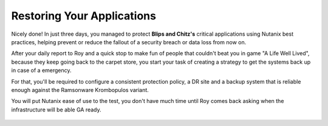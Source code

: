 .. _recover_start:

------------------------------------------------
Restoring Your Applications
------------------------------------------------


Nicely done! In just three days, you managed to protect **Blips and Chitz's** critical applications using Nutanix best practices, helping prevent or reduce the fallout of a security breach or data loss from now on.

After your daily report to Roy and a quick stop to make fun of people that couldn't beat you in game "A Life Well Lived", because they keep going back to the carpet store, you start your task of creating a strategy to get the systems back up in case of a emergency.

For that, you'll be required to configure a consistent protection policy, a DR site and a backup system that is reliable enough against the Ramsonware Krombopulos variant.

You will put Nutanix ease of use to the test, you don't have much time until Roy comes back asking when the infrastructure will be able GA ready.

.. figure:: images/vx.jpg
   :align: center

